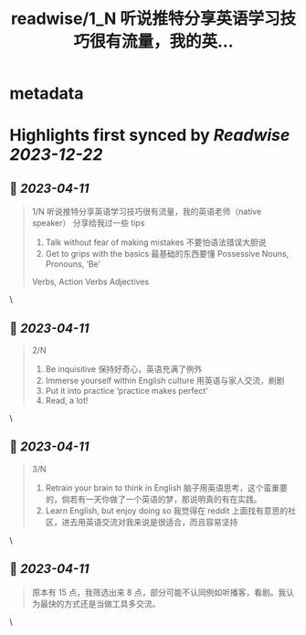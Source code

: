 :PROPERTIES:
:title: readwise/1_N 听说推特分享英语学习技巧很有流量，我的英...
:END:


* metadata
:PROPERTIES:
:author: [[GIA917229015 on Twitter]]
:full-title: "1/N 听说推特分享英语学习技巧很有流量，我的英..."
:category: [[tweets]]
:url: https://twitter.com/GIA917229015/status/1645423635291844608
:image-url: https://pbs.twimg.com/profile_images/1552319982956154880/ovry18-I.png
:END:

* Highlights first synced by [[Readwise]] [[2023-12-22]]
** 📌 [[2023-04-11]]
#+BEGIN_QUOTE
1/N 听说推特分享英语学习技巧很有流量，我的英语老师（native speaker） 分享给我过一些 tips 
1. Talk without fear of making mistakes 不要怕语法错误大胆说
2. Get to grips with the basics 最基础的东西要懂 Possessive Nouns, Pronouns, ‘Be’
Verbs, Action Verbs  Adjectives 
#+END_QUOTE\
** 📌 [[2023-04-11]]
#+BEGIN_QUOTE
2/N 
3. Be inquisitive 保持好奇心，英语充满了例外
4. Immerse yourself within English culture 用英语与家人交流，刷剧
5. Put it into practice ‘practice makes perfect’
6. Read, a lot! 
#+END_QUOTE\
** 📌 [[2023-04-11]]
#+BEGIN_QUOTE
3/N
7. Retrain your brain to think in English 脑子用英语思考，这个蛮重要的，倘若有一天你做了一个英语的梦，那说明真的有在实践。
8. Learn English, but enjoy doing so 我觉得在 reddit 上面找有意思的社区，进去用英语交流对我来说是很适合，而且容易坚持 
#+END_QUOTE\
** 📌 [[2023-04-11]]
#+BEGIN_QUOTE
原本有 15 点，我筛选出来 8 点，部分可能不认同例如听播客，看剧。我认为最快的方式还是当做工具多交流。 
#+END_QUOTE\